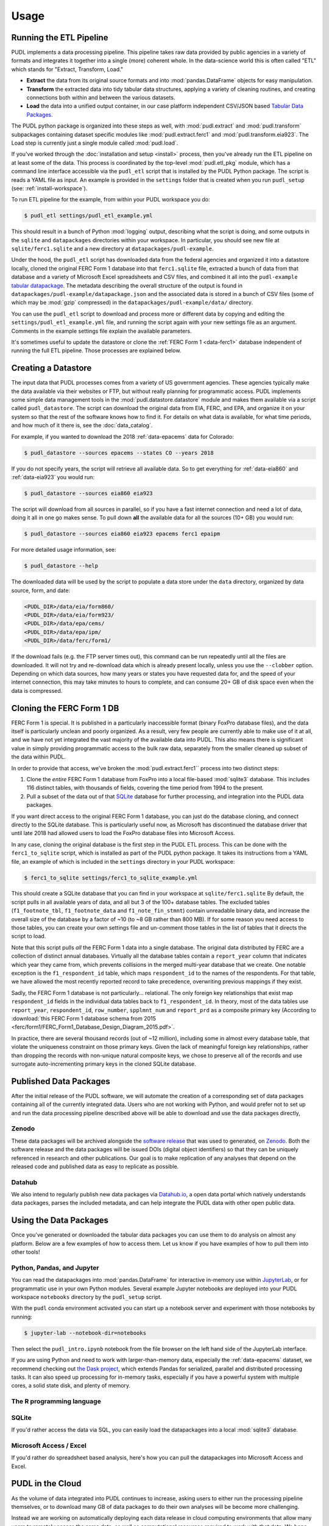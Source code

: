 ===============================================================================
Usage
===============================================================================

.. _usage-etl:

-------------------------------------------------------------------------------
Running the ETL Pipeline
-------------------------------------------------------------------------------

PUDL implements a data processing pipeline. This pipeline takes raw data
provided by public agencies in a variety of formats and integrates it together
into a single (more) coherent whole. In the data-science world this is often
called "ETL" which stands for "Extract, Transform, Load."

* **Extract** the data from its original source formats and into
  :mod:`pandas.DataFrame` objects for easy manipulation.
* **Transform** the extracted data into tidy tabular data structures, applying
  a variety of cleaning routines, and creating connections both within and
  between the various datasets.
* **Load** the data into a unified output container, in our case platform
  independent CSV/JSON based `Tabular Data Packages
  <https://frictionlessdata.io/specs/tabular-data-package/>`__.

The PUDL python package is organized into these steps as well, with
:mod:`pudl.extract` and :mod:`pudl.transform` subpackages containing dataset
specific modules like :mod:`pudl.extract.ferc1` and
:mod:`pudl.transform.eia923`. The Load step is currently just a single module
called :mod:`pudl.load`.

If you've worked through the :doc:`installation and setup <install>` process,
then you've already run the ETL pipeline on at least some of the data.
This process is coordinated by the top-level :mod:`pudl.etl_pkg` module,
which has a command line interface accessible via the ``pudl_etl`` script that
is installed by the PUDL Python package. The script is reads a YAML file as
input. An example is provided in the ``settings`` folder that is created when
you run ``pudl_setup`` (see: :ref:`install-workspace`).

To run ETL pipeline for the example, from within your PUDL workspace you do:

.. code-block:: console

    $ pudl_etl settings/pudl_etl_example.yml

This should result in a bunch of Python :mod:`logging` output, describing what
the script is doing, and some outputs in the ``sqlite`` and ``datapackages``
directories within your workspace. In particular, you should see new file at
``sqlite/ferc1.sqlite`` and a new directory at ``datapackages/pudl-example``.

Under the hood, the ``pudl_etl`` script has downloaded data from the federal
agencies and organized it into a datastore locally, cloned the original FERC
Form 1 database into that ``ferc1.sqlite`` file, extracted a bunch of data from
that database and a variety of Microsoft Excel spreadsheets and CSV files, and
combined it all into the ``pudl-example`` `tabular datapackage
<https://frictionlessdata.io/specs/tabular-data-package/>`__. The metadata
describing the overall structure of the output is found in
``datapackages/pudl-example/datapackage.json`` and the associated data is
stored in a bunch of CSV files (some of which may be :mod:`gzip` compressed) in
the ``datapackages/pudl-example/data/`` directory.

You can use the ``pudl_etl`` script to download and process more or different
data by copying and editing the ``settings/pudl_etl_example.yml`` file, and
running the script again with your new settings file as an argument. Comments
in the example settings file explain the available parameters.

.. todo::

    * Create updated example settings file, ensure it explains all available
      options.
    * Integrate datastore management and ferc1 DB cloning into ``pudl_etl``
      script.

It's sometimes useful to update the datastore or clone the :ref:`FERC Form 1
<data-ferc1>` database independent of running the full ETL pipeline. Those
processes are explained below.

.. _usage-datastore:

-------------------------------------------------------------------------------
Creating a Datastore
-------------------------------------------------------------------------------

The input data that PUDL processes comes from a variety of US government
agencies. These agencies typically make the data available via their websites
or FTP, but without really planning for programmatic access. PUDL implements
some simple data management tools in the :mod:`pudl.datastore.datastore` module
and makes them available via a script called ``pudl_datastore``. The script can
download the original data from EIA, FERC, and EPA, and organize it on your
system so that the rest of the software knows how to find it. For details on
what data is available, for what time periods, and how much of it there is, see
the :doc:`data_catalog`.

.. todo::

    Should we allow / require ``pudl_datastore`` to read its options from a
    settings file for the sake of consistency? And also to be able to put all
    these settings explicitly in the ``pudl_etl_example.yml`` input file? Or do
    we want the obtaining of data to be **only** implicit / automatic?

For example, if you wanted to download the 2018 :ref:`data-epacems` data for
Colorado:

.. code-block:: console

    $ pudl_datastore --sources epacems --states CO --years 2018

If you do not specify years, the script will retrieve all available data. So
to get everything for :ref:`data-eia860` and :ref:`data-eia923` you would run:

.. code-block:: console

    $ pudl_datastore --sources eia860 eia923

The script will download from all sources in parallel, so if you have a fast
internet connection and need a lot of data, doing it all in one go makes sense.
To pull down **all** the available data for all the sources (10+ GB) you would
run:

.. code-block:: console

    $ pudl_datastore --sources eia860 eia923 epacems ferc1 epaipm

For more detailed usage information, see:

.. code-block:: console

    $ pudl_datastore --help

The downloaded data will be used by the script to populate a data store under
the ``data`` directory, organized by data source, form, and date:

.. code-block::

    <PUDL_DIR>/data/eia/form860/
    <PUDL_DIR>/data/eia/form923/
    <PUDL_DIR>/data/epa/cems/
    <PUDL_DIR>/data/epa/ipm/
    <PUDL_DIR>/data/ferc/form1/

If the download fails (e.g. the FTP server times out), this command can be run
repeatedly until all the files are downloaded. It will not try and re-download
data which is already present locally, unless you use the ``--clobber`` option.
Depending on which data sources, how many years or states you have requested
data for, and the speed of your internet connection, this may take minutes to
hours to complete, and can consume 20+ GB of disk space even when the data is
compressed.

.. _usage-cloning-ferc1:

-------------------------------------------------------------------------------
Cloning the FERC Form 1 DB
-------------------------------------------------------------------------------

FERC Form 1 is special. It is published in a particularly inaccessible format
(binary FoxPro database files), and the data itself is particularly unclean and
poorly organized. As a result, very few people are currently able to make use
of it at all, and we have not yet integrated the vast majority of the available
data into PUDL. This also means there is significant value in simply providing
programmatic access to the bulk raw data, separately from the smaller cleaned
up subset of the data within PUDL.

In order to provide that access, we've broken the :mod:`pudl.extract.ferc1``
process into two distinct steps:

#. Clone the *entire* FERC Form 1 database from FoxPro into a local
   file-based :mod:`sqlite3` database. This includes 116 distinct tables,
   with thousands of fields, covering the time period from 1994 to the
   present.
#. Pull a subset of the data out of that `SQLite <https://www.sqlite.org/>`__
   database for further processing, and integration into the PUDL data
   packages.

If you want direct access to the original FERC Form 1 database, you can just do
the database cloning, and connect directly to the SQLite database. This is
particularly useful now, as Microsoft has discontinued the database driver that
until late 2018 had allowed users to load the FoxPro database files into
Microsoft Access.

In any case, cloning the original database is the first step in the PUDL ETL
process. This can be done with the ``ferc1_to_sqlite`` script, which is
installed as part of the PUDL python package. It takes its instructions from a
YAML file, an example of which is included in the ``settings`` directory in
your PUDL workspace:

.. code-block:: console

   $ ferc1_to_sqlite settings/ferc1_to_sqlite_example.yml

This should create a SQLite database that you can find in your workspace at
``sqlite/ferc1.sqlite`` By default, the script pulls in all available years of
data, and all but 3 of the 100+ database tables. The excluded tables
(``f1_footnote_tbl``, ``f1_footnote_data`` and ``f1_note_fin_stmnt``) contain
unreadable binary data, and increase the overall size of the database by a
factor of ~10 (to ~8 GB rather than 800 MB). If for some reason you need access
to those tables, you can create your own settings file and un-comment those
tables in the list of tables that it directs the script to load.

Note that this script pulls *all* the FERC Form 1 data into a single database.
The original data distributed by FERC are a collection of distinct annual
databases. Virtually all the database tables contain a ``report_year`` column
that indicates which year they came from, which prevents collisions in the
merged multi-year database that we create. One notable exception is the
``f1_respondent_id`` table, which maps ``respondent_id`` to the names of the
respondents. For that table, we have allowed the most recently reported record
to take precedence, overwriting previous mappings if they exist.

Sadly, the FERC Form 1 database is not particularly... relational. The only
foreign key relationships that exist map ``respondent_id`` fields in the
individual data tables back to ``f1_respondent_id``. In theory, most of the
data tables use ``report_year``, ``respondent_id``, ``row_number``,
``spplmnt_num`` and ``report_prd`` as a composite primary key (According to
:download:`this FERC Form 1 database schema from 2015
<ferc/form1/FERC_Form1_Database_Design_Diagram_2015.pdf>`.

In practice, there are several thousand records (out of ~12 million), including
some in almost every database table, that violate the uniqueness constraint on
those primary keys.  Given the lack of meaningful foreign key relationships,
rather than dropping the records with non-unique natural composite keys, we
chose to preserve all of the records and use surrogate auto-incrementing
primary keys in the cloned SQLite database.


-------------------------------------------------------------------------------
Published Data Packages
-------------------------------------------------------------------------------

After the initial release of the PUDL software, we will automate the creation
of a corresponding set of data packages containing all of the currently
integrated data. Users who are not working with Python, and would prefer not to
set up and run the data processing pipeline described above will be able to
download and use the data packages directly,

Zenodo
^^^^^^

These data packages will be archived alongside the `software release
<https://guides.github.com/activities/citable-code/>`__ that was used to
generated, on `Zenodo <https://zenodo.org/>`__. Both the software release and
the data packages will be issued DOIs (digital object identifiers) so that they
can be uniquely referenced in research and other publications. Our goal is to
make replication of any analyses that depend on the released code and published
data as easy to replicate as possible.

Datahub
^^^^^^^
We also intend to regularly publish new data packages via `Datahub.io
<https://datahub.io/catalystcooperative>`__, a open data
portal which natively understands data packages, parses the included metadata,
and can help integrate the PUDL data with other open public data.


-------------------------------------------------------------------------------
Using the Data Packages
-------------------------------------------------------------------------------

Once you've generated or downloaded the tabular data packages you can use them
to do analysis on almost any platform. Below are a few examples of how to
access them. Let us know if you have examples of how to pull them into other
tools!

Python, Pandas, and Jupyter
^^^^^^^^^^^^^^^^^^^^^^^^^^^^

You can read the datapackages into :mod:`pandas.DataFrame` for interactive
in-memory use within
`JupyterLab <https://jupyterlab.readthedocs.io/en/stable/>`__,
or for programmatic use in your own Python modules. Several example Jupyter
notebooks are deployed into your PUDL workspace ``notebooks`` directory by the
``pudl_setup`` script.

With the ``pudl`` conda environment activated you can start up a notebook
server and experiment with those notebooks by running:

.. code-block:: console

    $ jupyter-lab --notebook-dir=notebooks

Then select the ``pudl_intro.ipynb`` notebook from the file browser on the left
hand side of the JupyterLab interface.

.. todo::

    Update ``pudl_intro.ipynb`` to read the example datapackage.

If you are using Python and need to work with larger-than-memory data,
especially the :ref:`data-epacems` dataset, we recommend checking out `the Dask
project <https://dask.org>`__, which extends Pandas for serialized, parallel
and distributed processing tasks. It can also speed up processing for in-memory
tasks, especially if you have a powerful system with multiple cores, a solid
state disk, and plenty of memory.

The R programming language
^^^^^^^^^^^^^^^^^^^^^^^^^^

.. todo::

    Get someone who uses R to give us an example here... maybe we can get
    someone from OKFN to do it?

SQLite
^^^^^^

If you'd rather access the data via SQL, you can easily load the datapackages
into a local :mod:`sqlite3` database.

.. todo::

    Write and document datapackage bundle to SQLite script.

Microsoft Access / Excel
^^^^^^^^^^^^^^^^^^^^^^^^^

If you'd rather do spreadsheet based analysis, here's how you can pull the
datapackages into Microsoft Access and Excel.

.. todo::

    Document process for pulling data packages or datapackage bundles into
    Microsoft Access / Excel


-------------------------------------------------------------------------------
PUDL in the Cloud
-------------------------------------------------------------------------------

As the volume of data integrated into PUDL continues to increase, asking users
to either run the processing pipeline themselves, or to download many GB of
data packages to do their own analyses will be become more challenging.

Instead we are working on automatically deploying each data release  in cloud
computing environments that allow many users to remotely access the same data,
as well as computational resources required to work with that data. We hope
that this will minimize the technical and administrative overhead associated
with using PUDL.

Pangeo
^^^^^^^

Our focus right now is on the `Pangeo <https://pangeo.io>`__ platform, which
solves a similar problem for within the Earth science research community.
Pangeo uses a `JupyterHub <https://jupyterhub.readthedocs.io/en/stable/>`__
deployment, and includes commonly used scientific software packages and a
shared domain specific data repository, which users may access via JupyterLab.

BigQuery
^^^^^^^^^

We are also looking at making the published data packages available for live
querying by inserting them into Google's
`BigQuery data warehouse <https://cloud.google.com/bigquery/>`__.
